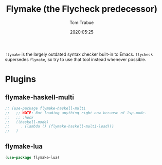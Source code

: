 #+title:  Flymake (the Flycheck predecessor)
#+author: Tom Trabue
#+email:  tom.trabue@gmail.com
#+date:   2020:05:25
#+STARTUP: fold

=flymake= is the largely outdated syntax checker built-in to Emacs.
=flycheck= supersedes =flymake=, so try to use that tool instead whenever
possible.

* Plugins
** flymake-haskell-multi
#+begin_src emacs-lisp :tangle yes
  ;; (use-package flymake-haskell-multi
  ;;   ;; NOTE: Not loading anything right now because of lsp-mode.
  ;;   ;; :hook
  ;;   ((haskell-mode)
  ;;     . (lambda () (flymake-haskell-multi-load)))
  ;;   )
#+end_src

** flymake-lua
#+begin_src emacs-lisp :tangle yes
(use-package flymake-lua)
#+end_src
